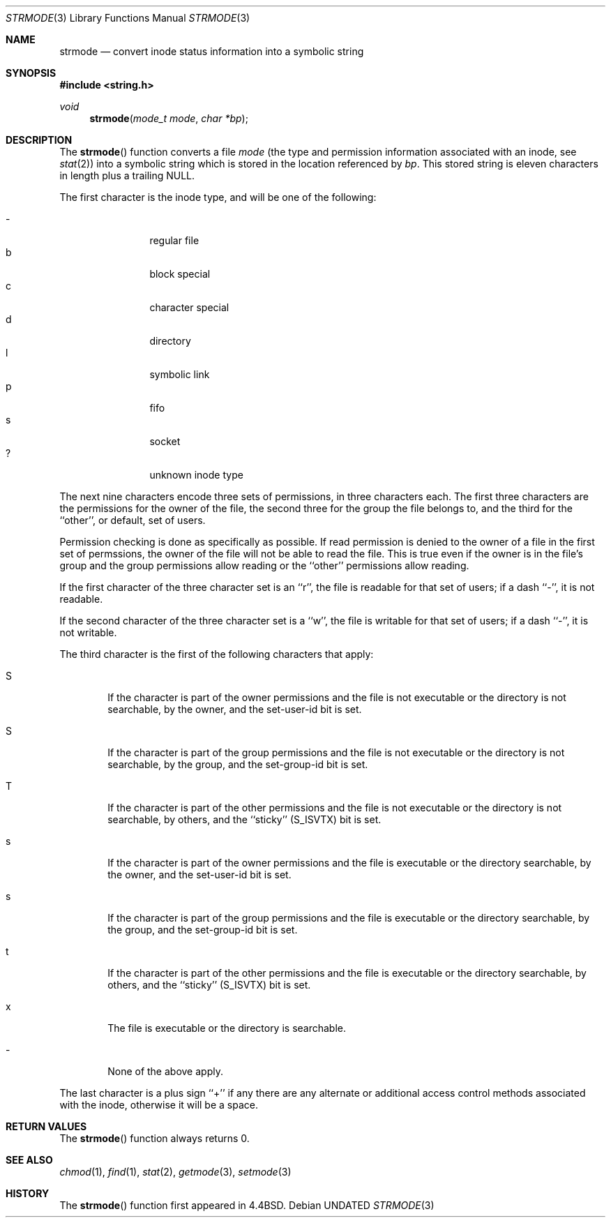.\" Copyright (c) 1990, 1991, 1993
.\"	The Regents of the University of California.  All rights reserved.
.\"
.\" %sccs.include.redist.man%
.\"
.\"     @(#)strmode.3	8.1 (Berkeley) 6/9/93
.\"
.Dd 
.Dt STRMODE 3
.Os
.Sh NAME
.Nm strmode
.Nd convert inode status information into a symbolic string
.Sh SYNOPSIS
.Fd #include <string.h>
.Ft void
.Fn strmode "mode_t mode" "char *bp"
.Sh DESCRIPTION
The
.Fn strmode
function
converts a file
.Fa mode
(the type and permission information associated with an inode, see
.Xr stat 2 )
into a symbolic string which is stored in the location referenced by
.Fa bp .
This stored string is eleven characters in length plus a trailing
.Dv NULL .
.Pp
The first character is the inode type, and will be one of the following:
.Pp
.Bl -tag -width flag -offset indent -compact
.It \-
regular file
.It b
block special
.It c
character special
.It d
directory
.It l
symbolic link
.It p
fifo
.It s
socket
.It ?
unknown inode type
.El
.Pp
The next nine characters encode three sets of permissions, in three
characters each.
The first three characters are the permissions for the owner of the
file, the second three for the group the file belongs to, and the
third for the ``other'', or default, set of users.
.Pp
Permission checking is done as specifically as possible.
If read permission is denied to the owner of a file in the first set
of permssions, the owner of the file will not be able to read the file.
This is true even if the owner is in the file's group and the group
permissions allow reading or the ``other'' permissions allow reading.
.Pp
If the first character of the three character set is an ``r'', the file is
readable for that set of users; if a dash ``\-'', it is not readable.
.Pp
If the second character of the three character set is a ``w'', the file is
writable for that set of users; if a dash ``\-'', it is not writable.
.Pp
The third character is the first of the following characters that apply:
.Bl -tag -width xxxx
.It S
If the character is part of the owner permissions and the file is not
executable or the directory is not searchable, by the owner, and the
set-user-id bit is set.
.It S
If the character is part of the group permissions and the file is not
executable or the directory is not searchable, by the group, and the
set-group-id bit is set.
.It T
If the character is part of the other permissions and the file is not
executable or the directory is not searchable, by others, and the ``sticky''
.Pq Dv S_ISVTX
bit is set.
.It s
If the character is part of the owner permissions and the file is
executable or the directory searchable, by the owner, and the set-user-id
bit is set.
.It s
If the character is part of the group permissions and the file is
executable or the directory searchable, by the group, and the set-group-id
bit is set.
.It t
If the character is part of the other permissions and the file is
executable or the directory searchable, by others, and the ``sticky''
.Pq Dv S_ISVTX
bit is set.
.It x
The file is executable or the directory is searchable.
.It \-
None of the above apply.
.El
.Pp
The last character is a plus sign ``+'' if any there are any alternate
or additional access control methods associated with the inode, otherwise
it will be a space.
.Sh RETURN VALUES
The
.Fn strmode
function
always returns 0.
.Sh SEE ALSO
.Xr chmod 1 ,
.Xr find 1 ,
.Xr stat 2 ,
.Xr getmode 3 ,
.Xr setmode 3
.Sh HISTORY
The
.Fn strmode
function first appeared in 4.4BSD.
